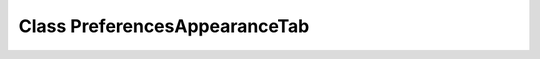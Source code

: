 Class PreferencesAppearanceTab
==============================

.. doxygenclass:: PreferencesAppearanceTab
